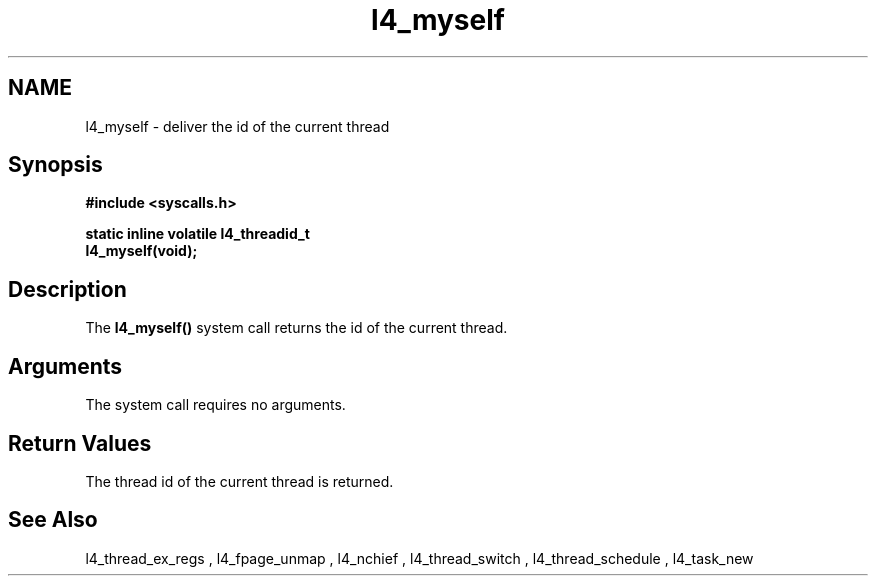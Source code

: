 .\"Warning: don't edit this file. It has been generated by typeset
.\" The next compilation will silently overwrite all changes.
.TH "l4_myself" 1 "27.06.96" "Institut" "User Commands"
.SH NAME
 l4_myself \-  deliver the id of the current thread

.SH " Synopsis"
.nf
\fB#include <syscalls.h>\fP
.fi
.PP
\fBstatic inline volatile l4_threadid_t\fP 
.br
\fBl4_myself(void); \fP
.SH " Description"
The \fBl4_myself()\fP system call returns the id of the current thread.
.SH "Arguments"
The system call requires no arguments.
.SH "Return Values"
The thread id of the current thread is returned.
.SH "See Also"
 l4_thread_ex_regs ,  l4_fpage_unmap ,  l4_nchief ,  l4_thread_switch ,  l4_thread_schedule ,  l4_task_new  
